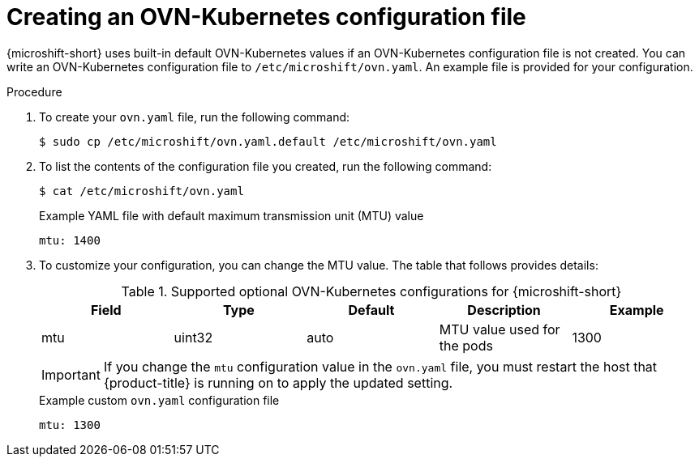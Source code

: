 // Module included in the following assemblies:
//
// * microshift_networking/microshift-networking.adoc

:_mod-docs-content-type: PROCEDURE
[id="microshift-config-OVN-K_{context}"]
= Creating an OVN-Kubernetes configuration file

{microshift-short} uses built-in default OVN-Kubernetes values if an OVN-Kubernetes configuration file is not created. You can write an OVN-Kubernetes configuration file to `/etc/microshift/ovn.yaml`. An example file is provided for your configuration.

.Procedure

. To create your `ovn.yaml` file, run the following command:
+
[source, yaml]
----
$ sudo cp /etc/microshift/ovn.yaml.default /etc/microshift/ovn.yaml
----

. To list the contents of the configuration file you created, run the following command:
+
[source, yaml]
----
$ cat /etc/microshift/ovn.yaml
----
+
.Example YAML file with default maximum transmission unit (MTU) value
+
[source,yaml]
----
mtu: 1400
----

. To customize your configuration, you can change the MTU value. The table that follows provides details:
+
.Supported optional OVN-Kubernetes configurations for {microshift-short}

[cols="5",options="header"]
|===
|Field
|Type
|Default
|Description
|Example

|mtu
|uint32
|auto
|MTU value used for the pods
|1300
|===
+
[IMPORTANT]
====
If you change the `mtu` configuration value in the `ovn.yaml` file, you must restart the host that {product-title} is running on to apply the updated setting.
====
+
.Example custom `ovn.yaml` configuration file
+
[source, yaml]
----
mtu: 1300
----